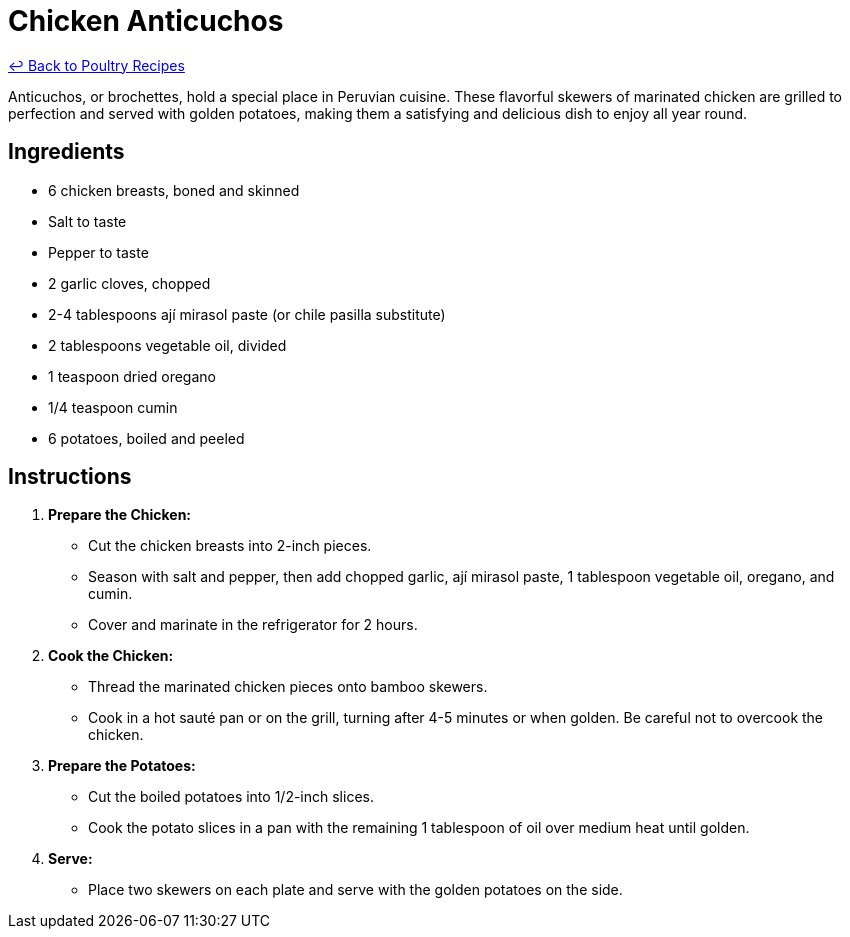 = Chicken Anticuchos

link:./README.md[&larrhk; Back to Poultry Recipes]

Anticuchos, or brochettes, hold a special place in Peruvian cuisine. These flavorful skewers of marinated chicken are grilled to perfection and served with golden potatoes, making them a satisfying and delicious dish to enjoy all year round.

== Ingredients
* 6 chicken breasts, boned and skinned
* Salt to taste
* Pepper to taste
* 2 garlic cloves, chopped
* 2-4 tablespoons ají mirasol paste (or chile pasilla substitute)
* 2 tablespoons vegetable oil, divided
* 1 teaspoon dried oregano
* 1/4 teaspoon cumin
* 6 potatoes, boiled and peeled

== Instructions

1. **Prepare the Chicken:**
   * Cut the chicken breasts into 2-inch pieces.
   * Season with salt and pepper, then add chopped garlic, ají mirasol paste, 1 tablespoon vegetable oil, oregano, and cumin.
   * Cover and marinate in the refrigerator for 2 hours.

2. **Cook the Chicken:**
   * Thread the marinated chicken pieces onto bamboo skewers.
   * Cook in a hot sauté pan or on the grill, turning after 4-5 minutes or when golden. Be careful not to overcook the chicken.

3. **Prepare the Potatoes:**
   * Cut the boiled potatoes into 1/2-inch slices.
   * Cook the potato slices in a pan with the remaining 1 tablespoon of oil over medium heat until golden.

4. **Serve:**
   * Place two skewers on each plate and serve with the golden potatoes on the side.